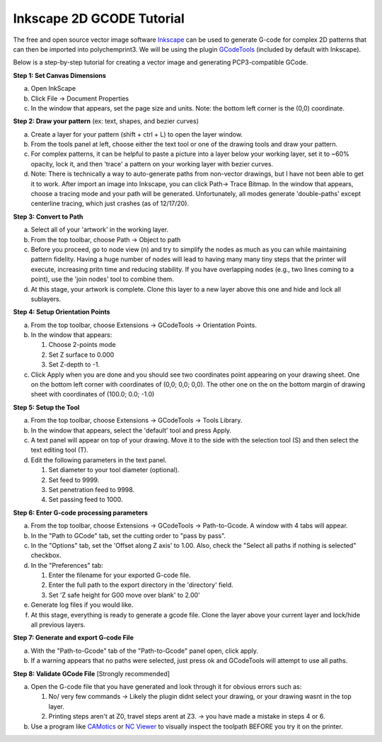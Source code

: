Inkscape 2D GCODE Tutorial
==========================
The free and open source vector image software `Inkscape <Inkscape.org>`__ can be used to generate G-code for complex 2D patterns that can then be imported into polychemprint3. We will be using the plugin `GCodeTools <https://github.com/cnc-club/gcodetools>`__ (included by default with Inkscape).

Below is a step-by-step tutorial for creating a vector image and generating PCP3-compatible GCode.

**Step 1: Set Canvas Dimensions**

a)	Open InkScape
b)	Click File -> Document Properties
c)  In the window that appears, set the page size and units. Note: the bottom left corner is the (0,0) coordinate.

**Step 2: Draw your pattern** (ex: text, shapes, and bezier curves)

a)	Create a layer for your pattern (shift + ctrl + L) to open the layer window.
b)  From the tools panel at left, choose either the text tool or one of the drawing tools and draw your pattern.
c)	For complex patterns, it can be helpful to paste a picture into a layer below your working layer, set it to ~60% opacity, lock it, and then 'trace' a pattern on your working layer with bezier curves.
d)  Note: There is technically a way to auto-generate paths from non-vector drawings, but I have not been able to get it to work. After import an image into Inkscape, you can click Path-> Trace Bitmap. In the window that appears, choose a tracing mode and your path will be generated. Unfortunately, all modes generate 'double-paths' except centerline tracing, which just crashes (as of 12/17/20).

**Step 3: Convert to Path**

a)	Select all of your 'artwork' in the working layer.
b)	From the top toolbar, choose Path -> Object to path
c)  Before you proceed, go to node view (n) and try to simplify the nodes as much as you can while maintaining pattern fidelity. Having a huge number of nodes will lead to having many many tiny steps that the printer will execute, increasing pritn time and reducing stability. If you have overlapping nodes (e.g., two lines coming to a point), use the 'join nodes' tool to combine them.
d)  At this stage, your artwork is complete. Clone this layer to a new layer above this one and hide and lock all sublayers.

**Step 4: Setup Orientation Points**

a)	From the top toolbar, choose Extensions -> GCodeTools -> Orientation Points.
b)  In the window that appears:

    1. Choose 2-points mode
    2. Set Z surface to 0.000
    3. Set Z-depth to -1.

c)  Click Apply when you are done and you should see two coordinates point appearing on your drawing sheet. One on the bottom left corner with coordinates of (0,0; 0,0; 0,0). The other one on the on the bottom margin of drawing sheet with coordinates of (100.0; 0.0; -1.0)

**Step 5: Setup the Tool**

a)  From the top toolbar, choose Extensions -> GCodeTools -> Tools Library.
b)	In the window that appears, select  the 'default' tool and press Apply.
c)	A text panel will appear on top of your drawing. Move it to the side with the selection tool (S) and then select the text editing tool (T).
d)  Edit the following parameters in the text panel.

    1. Set diameter to your tool diameter (optional).
    2. Set feed to 9999.
    3. Set penetration feed to 9998.
    4. Set passing feed to 1000.

**Step 6: Enter G-code processing parameters**

a)	From the top toolbar, choose Extensions -> GCodeTools -> Path-to-Gcode. A window with 4 tabs will appear.
b)	In the "Path to GCode" tab, set the cutting order to "pass by pass".
c)  In the "Options" tab, set the 'Offset along Z axis' to 1.00. Also, check the "Select all paths if nothing is selected" checkbox.
d)  In the "Preferences" tab:

    1. Enter the filename for your exported G-code file.
    2. Enter the full path to the export directory in the 'directory' field.
    3. Set 'Z safe height for G00 move over blank' to 2.00'

e)  Generate log files if you would like.
f)  At this stage, everything is ready to generate a gcode file. Clone the layer above your current layer and lock/hide all previous layers.

**Step 7: Generate and export G-code File**

a)  With the "Path-to-Gcode" tab of the "Path-to-Gcode" panel open, click apply.
b)  If a warning appears that no paths were selected, just press ok and GCodeTools will attempt to use all paths.

**Step 8: Validate GCode File** [Strongly recommended]

a)  Open the G-code file that you have generated and look through it for obvious errors such as:

    1. No/ very few commands -> Likely the plugin didnt select your drawing, or your drawing wasnt in the top layer.
    2. Printing steps aren't at Z0, travel steps arent at Z3. -> you have made a mistake in steps 4 or 6.

b)  Use a program like `CAMotics <camotics.org>`__ or `NC Viewer <https://ncviewer.com/>`__ to visually inspect the toolpath BEFORE you try it on the printer.